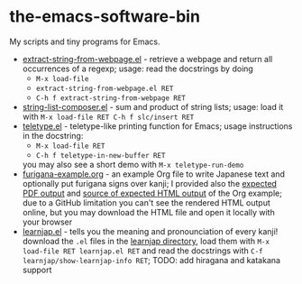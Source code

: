 * the-emacs-software-bin

My scripts and tiny programs for Emacs.

  - [[file:extract-string-from-webpage.el][extract-string-from-webpage.el]] - retrieve a webpage and return all occurrences of a regexp; usage: read the docstrings by doing
    - =M-x load-file=
    - =extract-string-from-webpage.el RET=
    - =C-h f extract-string-from-webpage RET=
  - [[file:string-list-composer.el][string-list-composer.el]] - sum and product of string lists; usage: load it with =M-x load-file RET C-h f slc/insert RET=
  - [[file:teletype/teletype.el][teletype.el]] - teletype-like printing function for Emacs; usage instructions in the docstring:
    - =M-x load-file RET=
    - =C-h f teletype-in-new-buffer RET=
    you may also see a short demo with =M-x teletype-run-demo= 
  - [[file:japanese-furigana/furigana-example.org][furigana-example.org]] - an example Org file to write Japanese text and optionally put furigana signs over kanji; I provided also the [[file:japanese-furigana/furigana-example.pdf?raw=true][expected PDF output]] and [[file:japanese-furigana/furigana-example.html?raw=true][source of expected HTML output]] of the Org example; due to a GitHub limitation you can't see the rendered HTML output online, but you may download the HTML file and open it locally with your browser
  - [[file:learnjap/learnjap.el][learnjap.el]] - tells you the meaning and pronounciation of every kanji! download the =.el= files in the [[file:learnjap][learnjap directory]], load them with =M-x load-file RET learnjap.el RET= and read the docstrings with =C-f learnjap/show-learnjap-info RET=; TODO: add hiragana and katakana support
    

